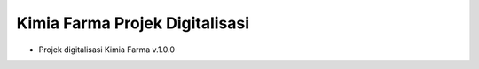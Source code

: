 ###################
Kimia Farma Projek Digitalisasi
###################

- Projek digitalisasi Kimia Farma v.1.0.0